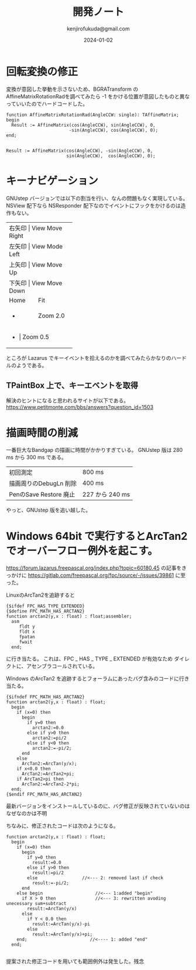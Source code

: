 


#+title:  開発ノート
#+author: kenjirofukuda@gmail.com
#+date: 2024-01-02

* 回転変換の修正 

変換が意図した挙動を示さないため、BGRATransform の AffineMatrixRotationRadを調べてみたら
-1 をかける位置が意図したものと異なっていいたのでハードコードした。

#+begin_src opascal
  function AffineMatrixRotationRad(AngleCCW: single): TAffineMatrix;
  begin
    Result := AffineMatrix(cos(AngleCCW), sin(AngleCCW), 0,
                          -sin(AngleCCW), cos(AngleCCW), 0);
  end;

#+end_src


#+begin_src opascal
  Result := AffineMatrix(cos(AngleCCW), -sin(AngleCCW), 0,
                         sin(AngleCCW),  cos(AngleCCW), 0);
#+end_src


* キーナビゲーション
GNUstep バージョンでは以下の割当を行い、なんの問題もなく実現している。
NSView 配下なら NSResponder 配下なのでイベントにフックをかけるのは造作もない。
+-------+-----------------+
| 右矢印 | View Move Right |
+-------+-----------------+
| 左矢印 | View Mode Left  |
+-------+-----------------+
| 上矢印 | View Move Up    |
+-------+-----------------+
| 下矢印 | View Move Down  |
+-------+-----------------+
| Home  | Fit             |
+-------+-----------------+
| +     | Zoom 2.0        |
+-------+-----------------+
| -     | Zoom 0.5        |
+-------------------------+
ところが Lazarus でキーイベントを拾えるのかを調べてみたらかなりのハードルのようである。

** TPaintBox 上で、キーエベントを取得
解決のヒントになると思われるサイトが以下である。
https://www.petitmonte.com/bbs/answers?question_id=1503

* 描画時間の削減
一番巨大なBandgap の描画に時間がかかりすぎている。
GNUstep 版は 280 ms から 300 ms である。

| 初回測定                | 800 ms         |
| 描画周りのDebugLn 削除   | 400 ms         |
| PenのSave Restore 廃止 | 227 から 240 ms |

やっと、GNUstep 版を追い越した。

* Windows 64bit で実行するとArcTan2でオーバーフロー例外を起こす。

https://forum.lazarus.freepascal.org/index.php?topic=60180.45
の記事をきっかけに
https://gitlab.com/freepascal.org/fpc/source/-/issues/39861
に至った。

LinuxのArcTan2を追跡すると
#+begin_src opascal
{$ifdef FPC_HAS_TYPE_EXTENDED}
{$define FPC_MATH_HAS_ARCTAN2}
function arctan2(y,x : float) : float;assembler;
  asm
     fldt y
     fldt x
     fpatan
     fwait
  end;
#+end_Src
に行き当たる。
これは、FPC _ HAS _ TYPE _ EXTENDED  が有効なため
ダイレクトに、アセンブラコールされている。

Windows のArcTan2 を追跡するとフォーラムにあったバグ含みのコードに行き当たる。
#+begin_src opascal
{$ifndef FPC_MATH_HAS_ARCTAN2}
function arctan2(y,x : float) : float;
  begin
    if (x=0) then
      begin
        if y=0 then
          arctan2:=0.0
        else if y>0 then
          arctan2:=pi/2
        else if y<0 then
          arctan2:=-pi/2;
      end
    else
      ArcTan2:=ArcTan(y/x);
    if x<0.0 then
      ArcTan2:=ArcTan2+pi;
    if ArcTan2>pi then
      ArcTan2:=ArcTan2-2*pi;
  end;
{$endif FPC_MATH_HAS_ARCTAN2}
#+end_src

最新バージョンをインストールしているのに、バグ修正が反映されていないのはなぜなのかは不明

ちなみに、修正されたコードは次のようになる。
#+begin_src opascal
function arctan2(y,x : float) : float;
  begin
    if (x=0) then
      begin
        if y=0 then
          result:=0.0
        else if y>0 then
          result:=pi/2
        else                 //<--- 2: removed last if check
          result:=-pi/2;
      end
    else begin                    //<--- 1:added "begin"
      if X > 0 then               //<--- 3: rewritten avoding unecessary sum+subtract
        result:=ArcTan(y/x)
      else
        if Y < 0.0 then
          result:=ArcTan(y/x)-pi
        else          
          result:=ArcTan(y/x)+pi;
    end;                        //<---- 1: added "end"    
  end;  

#+end_src
提案された修正コードを用いても範囲例外は発生した。残念

